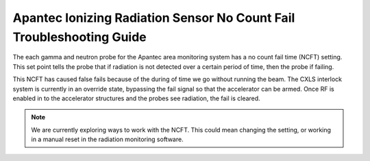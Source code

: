 Apantec Ionizing Radiation Sensor No Count Fail Troubleshooting Guide
=====================================================================

The each gamma and neutron probe for the Apantec area monitoring system has a no count fail time (NCFT) setting.
This set point tells the probe that if radiation is not detected over a certain period of time, then the probe if failing. 

This NCFT has caused false fails because of the during of time we go without running the beam. 
The CXLS interlock system is currently in an override state, bypassing the fail signal so that the accelerator can be armed.
Once RF is enabled in to the accelerator structures and the probes see radiation, the fail is cleared. 

.. note::
    We are currently exploring ways to work with the NCFT.
    This could mean changing the setting, or working in a manual reset in the radiation monitoring software. 